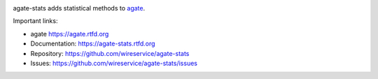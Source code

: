 .. image:: https://github.com/wireservice/agate-stats/workflows/CI/badge.svg
    :target: https://github.com/wireservice/agate-stats/actions
    :alt: Build status

.. image:: https://img.shields.io/pypi/dw/agate-stats.svg
    :target: https://pypi.python.org/pypi/agate-stats
    :alt: PyPI downloads

.. image:: https://img.shields.io/pypi/v/agate-stats.svg
    :target: https://pypi.python.org/pypi/agate-stats
    :alt: Version

.. image:: https://img.shields.io/pypi/l/agate-stats.svg
    :target: https://pypi.python.org/pypi/agate-stats
    :alt: License

.. image:: https://img.shields.io/pypi/pyversions/agate-stats.svg
    :target: https://pypi.python.org/pypi/agate-stats
    :alt: Support Python versions

agate-stats adds statistical methods to `agate <https://github.com/wireservice/agate>`_.

Important links:

* agate             https://agate.rtfd.org
* Documentation:    https://agate-stats.rtfd.org
* Repository:       https://github.com/wireservice/agate-stats
* Issues:           https://github.com/wireservice/agate-stats/issues
